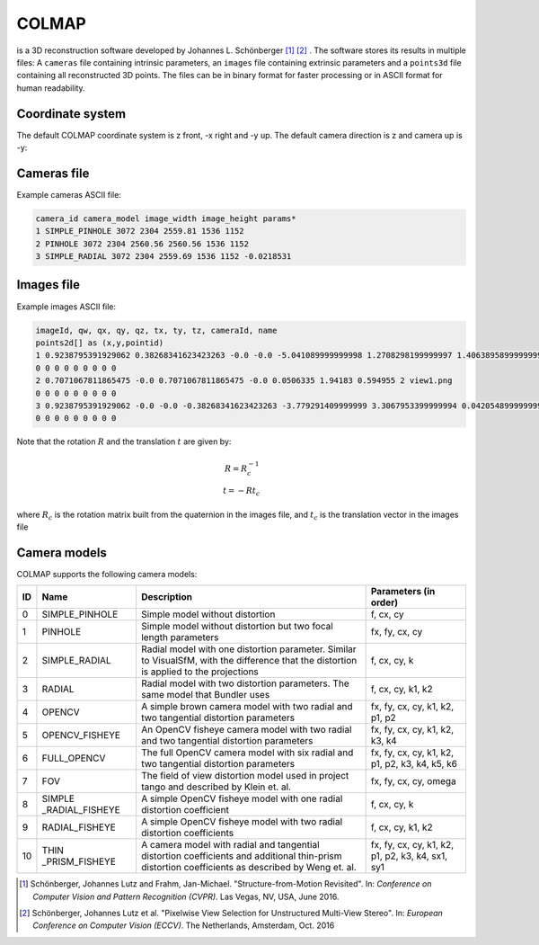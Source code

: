 COLMAP
======
is a 3D reconstruction software developed by Johannes L. Schönberger [1]_ [2]_ .
The software stores its results in multiple files: A ``cameras`` file
containing intrinsic parameters, an ``images`` file containing extrinsic
parameters and a ``points3d`` file containing all reconstructed 3D
points. The files can be in binary format for faster processing or in
ASCII format for human readability.

Coordinate system
-----------------

The default COLMAP coordinate system is z front, -x right and -y up. The default camera direction is z and camera up is -y:

.. image:: colmap_coordinatesystem_cam.png

Cameras file
------------
Example cameras ASCII file:

.. code-block::

    camera_id camera_model image_width image_height params*
    1 SIMPLE_PINHOLE 3072 2304 2559.81 1536 1152
    2 PINHOLE 3072 2304 2560.56 2560.56 1536 1152
    3 SIMPLE_RADIAL 3072 2304 2559.69 1536 1152 -0.0218531


Images file
-----------
Example images ASCII file:

.. code-block::

    imageId, qw, qx, qy, qz, tx, ty, tz, cameraId, name
    points2d[] as (x,y,pointid)
    1 0.9238795391929062 0.38268341623423263 -0.0 -0.0 -5.041089999999998 1.2708298199999997 1.4063895899999999 1 view1.png
    0 0 0 0 0 0 0 0 0
    2 0.7071067811865475 -0.0 0.7071067811865475 -0.0 0.0506335 1.94183 0.594955 2 view1.png
    0 0 0 0 0 0 0 0 0
    3 0.9238795391929062 -0.0 -0.0 -0.38268341623423263 -3.779291409999999 3.3067953399999994 0.042054899999999985 3 view1.png
    0 0 0 0 0 0 0 0 0

Note that the rotation :math:`R` and the translation :math:`t` are given by:

.. math::

    R = R_c^{-1} \\
    t = -Rt_c

where :math:`R_c` is the rotation matrix built from the quaternion in the images file, and :math:`t_c` is the translation vector in the images file

Camera models
-------------
COLMAP supports the following camera models:

+--------+------------------+------------------+------------------+
| **ID** | **Name**         | **Description**  | **Parameters (in |
|        |                  |                  | order)**         |
+========+==================+==================+==================+
| 0      | SIMPLE_PINHOLE   | Simple model     | f, cx, cy        |
|        |                  | without          |                  |
|        |                  | distortion       |                  |
+--------+------------------+------------------+------------------+
| 1      |   PINHOLE        | Simple model     | fx, fy, cx, cy   |
|        |                  | without          |                  |
|        |                  | distortion but   |                  |
|        |                  | two focal length |                  |
|        |                  | parameters       |                  |
+--------+------------------+------------------+------------------+
| 2      | SIMPLE_RADIAL    | Radial model     | f, cx, cy, k     |
|        |                  | with one         |                  |
|        |                  | distortion       |                  |
|        |                  | parameter.       |                  |
|        |                  | Similar to       |                  |
|        |                  | VisualSfM, with  |                  |
|        |                  | the difference   |                  |
|        |                  | that the         |                  |
|        |                  | distortion is    |                  |
|        |                  | applied to the   |                  |
|        |                  | projections      |                  |
+--------+------------------+------------------+------------------+
| 3      |   RADIAL         | Radial model     | f, cx, cy, k1,   |
|        |                  | with two         | k2               |
|        |                  | distortion       |                  |
|        |                  | parameters. The  |                  |
|        |                  | same model that  |                  |
|        |                  | Bundler          |                  |
|        |                  | uses             |                  |
+--------+------------------+------------------+------------------+
| 4      |   OPENCV         | A simple brown   | fx, fy, cx, cy,  |
|        |                  | camera model     | k1, k2, p1, p2   |
|        |                  | with two radial  |                  |
|        |                  | and two          |                  |
|        |                  | tangential       |                  |
|        |                  | distortion       |                  |
|        |                  | parameters       |                  |
+--------+------------------+------------------+------------------+
| 5      | OPENCV_FISHEYE   | An OpenCV        | fx, fy, cx, cy,  |
|        |                  | fisheye camera   | k1, k2, k3, k4   |
|        |                  | model with two   |                  |
|        |                  | radial and two   |                  |
|        |                  | tangential       |                  |
|        |                  | distortion       |                  |
|        |                  | parameters       |                  |
+--------+------------------+------------------+------------------+
| 6      |   FULL_OPENCV    | The full OpenCV  | fx, fy, cx, cy,  |
|        |                  | camera model     | k1, k2, p1, p2,  |
|        |                  | with six radial  | k3, k4, k5, k6   |
|        |                  | and two          |                  |
|        |                  | tangential       |                  |
|        |                  | distortion       |                  |
|        |                  | parameters       |                  |
|        |                  |                  |                  |
+--------+------------------+------------------+------------------+
| 7      |   FOV            | The field of     | fx, fy, cx, cy,  |
|        |                  | view distortion  | omega            |
|        |                  | model used in    |                  |
|        |                  | project tango    |                  |
|        |                  | and described by |                  |
|        |                  | Klein et.        |                  |
|        |                  | al.              |                  |
+--------+------------------+------------------+------------------+
| 8      | SIMPLE           | A simple OpenCV  | f, cx, cy, k     |
|        | _RADIAL_FISHEYE  | fisheye model    |                  |
|        |                  | with one radial  |                  |
|        |                  | distortion       |                  |
|        |                  | coefficient      |                  |
+--------+------------------+------------------+------------------+
| 9      | RADIAL_FISHEYE   | A simple OpenCV  | f, cx, cy, k1,   |
|        |                  | fisheye model    | k2               |
|        |                  | with two radial  |                  |
|        |                  | distortion       |                  |
|        |                  | coefficients     |                  |
+--------+------------------+------------------+------------------+
| 10     | THIN             | A camera model   | fx, fy, cx, cy,  |
|        | _PRISM_FISHEYE   | with radial and  | k1, k2, p1, p2,  |
|        |                  | tangential       | k3, k4, sx1, sy1 |
|        |                  | distortion       |                  |
|        |                  | coefficients and |                  |
|        |                  | additional       |                  |
|        |                  | thin-prism       |                  |
|        |                  | distortion       |                  |
|        |                  | coefficients as  |                  |
|        |                  | described by     |                  |
|        |                  | Weng et.         |                  |
|        |                  | al.              |                  |
+--------+------------------+------------------+------------------+

.. [1]
   Schönberger, Johannes Lutz and Frahm, Jan-Michael. "Structure-from-Motion
   Revisited". In: `Conference on Computer Vision and Pattern Recognition (CVPR)`.
   Las Vegas, NV, USA, June 2016.

.. [2]
   Schönberger, Johannes Lutz et al. "Pixelwise View Selection for Unstructured
   Multi-View Stereo". In: `European Conference on Computer Vision (ECCV)`. The
   Netherlands, Amsterdam, Oct. 2016